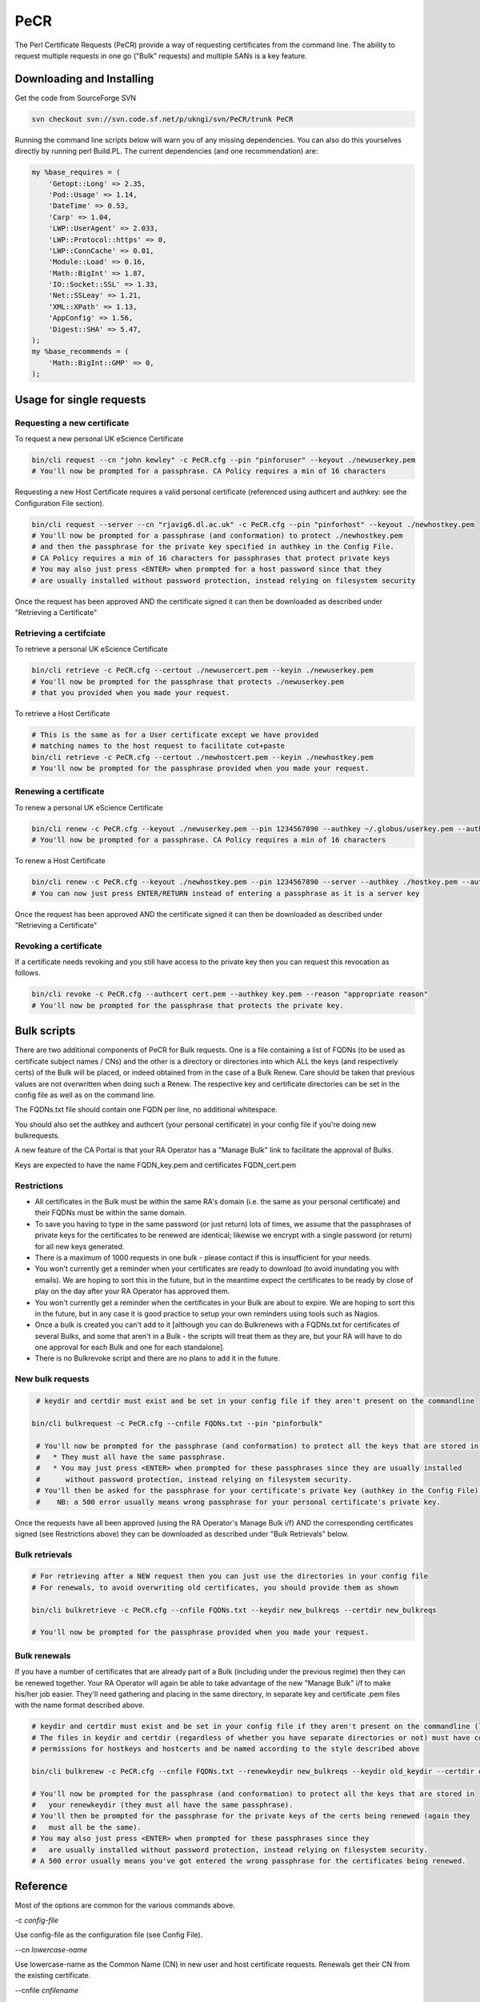PeCR
====

The Perl Certificate Requests (PeCR) provide a way of requesting certificates from the command line. The ability to request multiple requests in one go ("Bulk" requests) and multiple SANs is a key feature.

Downloading and Installing
##########################

Get the code from SourceForge SVN

.. code-block:: shell-session

    svn checkout svn://svn.code.sf.net/p/ukngi/svn/PeCR/trunk PeCR

Running the command line scripts below will warn you of any missing dependencies. You can also do this yourselves directly by running perl Build.PL. The current dependencies (and one recommendation) are:

.. code-block:: perl

    my %base_requires = (
        'Getopt::Long' => 2.35,
        'Pod::Usage' => 1.14,
        'DateTime' => 0.53,
        'Carp' => 1.04,
        'LWP::UserAgent' => 2.033,
        'LWP::Protocol::https' => 0,
        'LWP::ConnCache' => 0.01,
        'Module::Load' => 0.16,
        'Math::BigInt' => 1.87,
        'IO::Socket::SSL' => 1.33,
        'Net::SSLeay' => 1.21,
        'XML::XPath' => 1.13,
        'AppConfig' => 1.56,
        'Digest::SHA' => 5.47,
    );
    my %base_recommends = (
        'Math::BigInt::GMP' => 0,
    );

Usage for single requests
#########################

Requesting a new certificate
****************************

To request a new personal UK eScience Certificate

.. code-block:: shell

    bin/cli request --cn "john kewley" -c PeCR.cfg --pin "pinforuser" --keyout ./newuserkey.pem
    # You'll now be prompted for a passphrase. CA Policy requires a min of 16 characters

Requesting a new Host Certificate requires a valid personal certificate (referenced using authcert and authkey: see the Configuration File section).

.. code-block:: shell

    bin/cli request --server --cn "rjavig6.dl.ac.uk" -c PeCR.cfg --pin "pinforhost" --keyout ./newhostkey.pem
    # You'll now be prompted for a passphrase (and conformation) to protect ./newhostkey.pem
    # and then the passphrase for the private key specified in authkey in the Config File.
    # CA Policy requires a min of 16 characters for passphrases that protect private keys
    # You may also just press <ENTER> when prompted for a host password since that they
    # are usually installed without password protection, instead relying on filesystem security

Once the request has been approved AND the certificate signed it can then be downloaded as described under "Retrieving a Certificate"

Retrieving a certifciate
************************

To retrieve a personal UK eScience Certificate

.. code-block:: shell

    bin/cli retrieve -c PeCR.cfg --certout ./newusercert.pem --keyin ./newuserkey.pem
    # You'll now be prompted for the passphrase that protects ./newuserkey.pem
    # that you provided when you made your request.

To retrieve a Host Certificate

.. code-block:: shell

    # This is the same as for a User certificate except we have provided
    # matching names to the host request to facilitate cut+paste
    bin/cli retrieve -c PeCR.cfg --certout ./newhostcert.pem --keyin ./newhostkey.pem
    # You'll now be prompted for the passphrase provided when you made your request.

Renewing a certificate
**********************

To renew a personal UK eScience Certificate

.. code-block:: shell

    bin/cli renew -c PeCR.cfg --keyout ./newuserkey.pem --pin 1234567890 --authkey ~/.globus/userkey.pem --authcert ~/.globus/usercert.pem
    # You'll now be prompted for a passphrase. CA Policy requires a min of 16 characters

To renew a Host Certificate

.. code-block:: shell

    bin/cli renew -c PeCR.cfg --keyout ./newhostkey.pem --pin 1234567890 --server --authkey ./hostkey.pem --authcert ./hostcert.pem
    # You can now just press ENTER/RETURN instead of entering a passphrase as it is a server key

Once the request has been approved AND the certificate signed it can then be downloaded as described under "Retrieving a Certificate"

Revoking a certificate
**********************

If a certificate needs revoking and you still have access to the private key then you can request this revocation as follows.

.. code-block:: shell

    bin/cli revoke -c PeCR.cfg --authcert cert.pem --authkey key.pem --reason "appropriate reason"
    # You'll now be prompted for the passphrase that protects the private key.

Bulk scripts
############

There are two additional components of PeCR for Bulk requests. One is a file containing a list of FQDNs (to be used as certificate subject names / CNs) and the other is a directory or directories into which ALL the keys (and respectively certs) of the Bulk will be placed, or indeed obtained from in the case of a Bulk Renew. Care should be taken that previous values are not overwritten when doing such a Renew. The respective key and certificate directories can be set in the config file as well as on the command line.

The FQDNs.txt file should contain one FQDN per line, no additional whitespace.

You should also set the authkey and authcert (your personal certificate) in your config file if you're doing new bulkrequests.

A new feature of the CA Portal is that your RA Operator has a "Manage Bulk" link to facilitate the approval of Bulks.

Keys are expected to have the name FQDN_key.pem and certificates FQDN_cert.pem

Restrictions
************
- All certificates in the Bulk must be within the same RA's domain (i.e. the same as your personal certificate) and their FQDNs must be within the same domain.
- To save you having to type in the same password (or just return) lots of times, we assume that the passphrases of private keys for the certificates to be renewed are identical; likewise we encrypt with a single password (or return) for all new keys generated.
- There is a maximum of 1000 requests in one bulk - please contact if this is insufficient for your needs.
- You won't currently get a reminder when your certificates are ready to download (to avoid inundating you with emails). We are hoping to sort this in the future, but in the meantime expect the certificates to be ready by close of play on the day after your RA Operator has approved them.
- You won't currently get a reminder when the certificates in your Bulk are about to expire. We are hoping to sort this in the future, but in any case it is good practice to setup your own reminders using tools such as Nagios.
- Once a bulk is created you can't add to it [although you can do Bulkrenews with a FQDNs.txt for certificates of several Bulks, and some that aren't in a Bulk - the scripts will treat them as they are, but your RA will have to do one approval for each Bulk and one for each standalone].
- There is no Bulkrevoke script and there are no plans to add it in the future.

New bulk requests
*****************

.. code-block:: shell

    # keydir and certdir must exist and be set in your config file if they aren't present on the commandline

   bin/cli bulkrequest -c PeCR.cfg --cnfile FQDNs.txt --pin "pinforbulk"

    # You'll now be prompted for the passphrase (and conformation) to protect all the keys that are stored in keydir
    #   * They must all have the same passphrase.
    #   * You may just press <ENTER> when prompted for these passphrases since they are usually installed
    #      without password protection, instead relying on filesystem security.
    # You'll then be asked for the passphrase for your certificate's private key (authkey in the Config File).
    #    NB: a 500 error usually means wrong passphrase for your personal certificate's private key.

Once the requests have all been approved (using the RA Operator's Manage Bulk i/f) AND the corresponding certificates signed (see Restrictions above) they can be downloaded as described under "Bulk Retrievals" below.

Bulk retrievals
***************

.. code-block:: shell

    # For retrieving after a NEW request then you can just use the directories in your config file
    # For renewals, to avoid overwriting old certificates, you should provide them as shown

    bin/cli bulkretrieve -c PeCR.cfg --cnfile FQDNs.txt --keydir new_bulkreqs --certdir new_bulkreqs

    # You'll now be prompted for the passphrase provided when you made your request.

Bulk renewals
*************

If you have a number of certificates that are already part of a Bulk (including under the previous regime) then they can be renewed together. 
Your RA Operator will again be able to take advantage of the new "Manage Bulk" i/f to make his/her job easier. 
They'll need gathering and placing in the same directory, in separate key and certificate .pem files with the name format described above.

.. code-block:: shell

    # keydir and certdir must exist and be set in your config file if they aren't present on the commandline (like below)
    # The files in keydir and certdir (regardless of whether you have separate directories or not) must have correct
    # permissions for hostkeys and hostcerts and be named according to the style described above

    bin/cli bulkrenew -c PeCR.cfg --cnfile FQDNs.txt --renewkeydir new_bulkreqs --keydir old_keydir --certdir old_certdir

    # You'll now be prompted for the passphrase (and conformation) to protect all the keys that are stored in
    #   your renewkeydir (they must all have the same passphrase).
    # You'll then be prompted for the passphrase for the private keys of the certs being renewed (again they
    #   must all be the same).
    # You may also just press <ENTER> when prompted for these passphrases since they
    #   are usually installed without password protection, instead relying on filesystem security.
    # A 500 error usually means you've got entered the wrong passphrase for the certificates being renewed.

Reference
#########

Most of the options are common for the various commands above.

-c *config-file*

Use config-file as the configuration file (see Config File).

--cn *lowercase-name*

Use lowercase-name as the Common Name (CN) in new user and host certificate requests. Renewals get their CN from the existing certificate.

--cnfile *cnfilename*

The cnfilename is the file containing a list of FQDNs (to be used as certificate subject names / CNs). These should be one per line with no whitespace, not even blank lines.

--pin *alphanumeric-PIN*

The alphanumeric-PIN should be at least 10 alphanumeric characters and will be used as the PIN that you have to provide to your RA Operator for new user and host certificate requests.

--authcert *certfilename*

Use the file certfilename as the certificate for renewals. See also --authkey.

--authkey *keyfilename*

Use the file keyfilename as the private key used for renewals. See also --authcert.

--keyin *keyfilename*

Use the file keyfilename to get the private key (created with the --keyout option during the corresponding request or rewnew) to match the certificate being downloaded during retrieval.

--keyout *keyfilename*

Use keyfilename as the filename to store the private key generated in a new or renew request. This will then need to be provided in the --keyin option during retrieval.

--keydir *keydirname*

Use keydirname as the directory in which to store the private keys generated by bulk new requests. Also the directory from which to get the previous key when doing a renewal.

--certdir *certdirname*

Use certdirname as the directory in which to store the certificates downloaded during bulk retrieval. Also the directory from which to get the previous certificate when doing a renewal.

--renewkeydir *renewkeydirname*

Use renewkeydirname as the directory in which to store the private keys generated by bulk renew requests. It is only used by Bulkrenew, keydir and certdir being used at retrieval.

--server

This is used for new requests to state that a host certificate is required.

-d

Provides some debugging information about the requests being made and the options used.

--reason *"appropriate reason"*

For revocation requests you must give an appropriate reason for why you are requesting your certificate is revoked. Since this is likely to be more than a single word it is likely that you'll have to enclose it in quotes to protect the embedded spaces from the shell.

Example config file
###################

.. code-block:: ini

    [general]
    # Certificate location for generating new host requests (.pem format)
    # authcert = ~/.globus/usercert.pem

    # Private key location for generating new host requests (.pem format)
    # authkey = ~/.globus/userkey.pem

    # Debug info
    verbose off

    # Email address for annual renewal reminders.
    # This may be different from the one stored in "authcert"
    # email = email@address-here.co.uk

    # Directory to store keys for bulk requests
    #keydir=

    # Directory into which to place retrieved certificates in bulk requests
    # Defaults to keydir if not specified
    #certdir=

    [ca]
    # Location of the live CA Server
    server = cwiz-live.ca.ngs.ac.uk:443

    # Default keysize: 2048 strongly recommended
    keybits = 2048

    # The Institution's RA (of the form /C=UK/O=eScience/OU=XXX/L=YYY) that
    # will be used to approve your request and which will form most
    # of the requested certificate's DN
    # ra = /C=UK/O=eScience/OU=XXX/L=RAL

    [ssl]
    # The openssl executable to use.
    executable = /usr/bin/openssl

    # Directory containing the trusted roots store
    cacertdir = /etc/grid-security/certificates